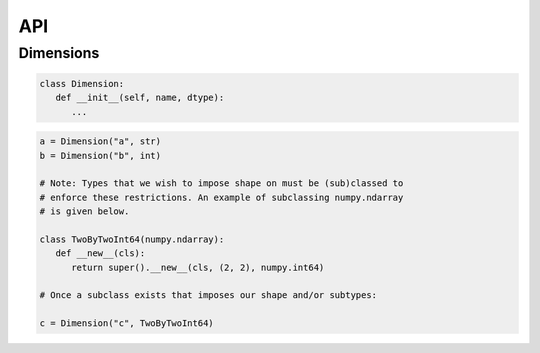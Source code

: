 API
===

Dimensions
----------

.. code-block:: python

   class Dimension:
      def __init__(self, name, dtype):
         ...

.. code-block:: python

   a = Dimension("a", str)
   b = Dimension("b", int)

   # Note: Types that we wish to impose shape on must be (sub)classed to
   # enforce these restrictions. An example of subclassing numpy.ndarray
   # is given below.
   
   class TwoByTwoInt64(numpy.ndarray):
      def __new__(cls):
         return super().__new__(cls, (2, 2), numpy.int64)

   # Once a subclass exists that imposes our shape and/or subtypes:

   c = Dimension("c", TwoByTwoInt64)

.. autosummary::
   :toctree: generated

   cadcad